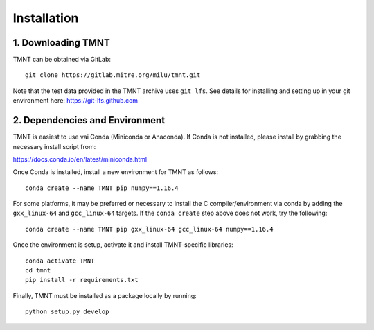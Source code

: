 Installation
~~~~~~~~~~~~

1. Downloading TMNT
+++++++++++++++++++

TMNT can be obtained via GitLab::

  git clone https://gitlab.mitre.org/milu/tmnt.git


Note that the test data provided in the TMNT archive uses ``git lfs``. See details for installing
and setting up in your git environment here: https://git-lfs.github.com

2. Dependencies and Environment
+++++++++++++++++++++++++++++++

TMNT is easiest to use vai Conda (Miniconda or Anaconda). If
Conda is not installed, please install by grabbing the necessary install script from:

https://docs.conda.io/en/latest/miniconda.html

Once Conda is installed, install a new environment for TMNT as follows::

  conda create --name TMNT pip numpy==1.16.4


For some platforms, it may be preferred or necessary to install the 
C compiler/environment via conda by adding the ``gxx_linux-64``
and ``gcc_linux-64`` targets.  If the ``conda create`` step above does
not work, try the following::

  conda create --name TMNT pip gxx_linux-64 gcc_linux-64 numpy==1.16.4

Once the environment is setup, activate it and install TMNT-specific libraries::

  conda activate TMNT 
  cd tmnt
  pip install -r requirements.txt

Finally, TMNT must be installed as a package locally by running::

  python setup.py develop

